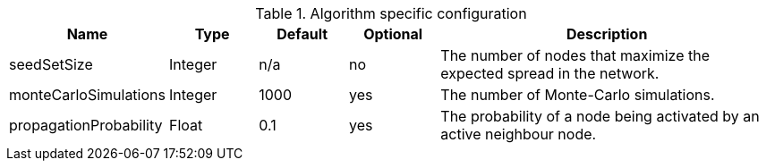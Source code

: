 .Algorithm specific configuration
[opts="header",cols="1,1,1,1,4"]
|===
| Name                      | Type    | Default | Optional | Description
| seedSetSize               | Integer | n/a     | no       | The number of nodes that maximize the expected spread in the network.
| monteCarloSimulations     | Integer | 1000    | yes      | The number of Monte-Carlo simulations.
| propagationProbability    | Float   | 0.1     | yes      | The probability of a node being activated by an active neighbour node.
|===
